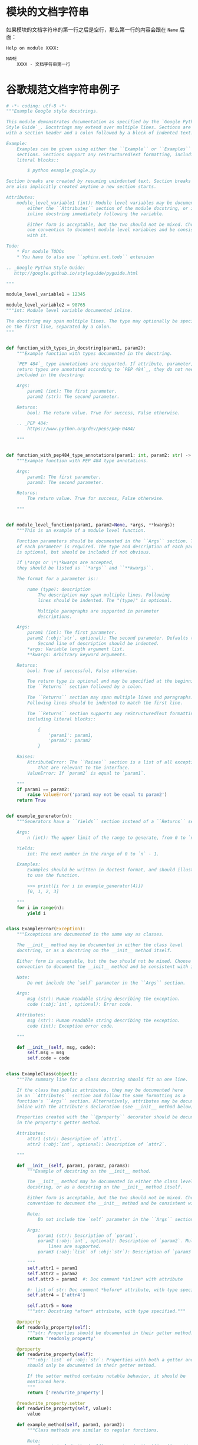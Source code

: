 * 模块的文档字符串
  如果模块的文档字符串的第一行之后是空行，那么第一行的内容会跟在 ~Name~ 后面：
  #+BEGIN_SRC python
    Help on module XXXX:

    NAME
        XXXX - 文档字符串第一行
  #+END_SRC

* 谷歌规范文档字符串例子
  #+BEGIN_SRC python
    # -*- coding: utf-8 -*-
    """Example Google style docstrings.

    This module demonstrates documentation as specified by the `Google Python
    Style Guide`_. Docstrings may extend over multiple lines. Sections are created
    with a section header and a colon followed by a block of indented text.

    Example:
        Examples can be given using either the ``Example`` or ``Examples``
        sections. Sections support any reStructuredText formatting, including
        literal blocks::

            $ python example_google.py

    Section breaks are created by resuming unindented text. Section breaks
    are also implicitly created anytime a new section starts.

    Attributes:
        module_level_variable1 (int): Module level variables may be documented in
            either the ``Attributes`` section of the module docstring, or in an
            inline docstring immediately following the variable.

            Either form is acceptable, but the two should not be mixed. Choose
            one convention to document module level variables and be consistent
            with it.

    Todo:
        * For module TODOs
        * You have to also use ``sphinx.ext.todo`` extension

    .. _Google Python Style Guide:
       http://google.github.io/styleguide/pyguide.html

    """

    module_level_variable1 = 12345

    module_level_variable2 = 98765
    """int: Module level variable documented inline.

    The docstring may span multiple lines. The type may optionally be specified
    on the first line, separated by a colon.
    """


    def function_with_types_in_docstring(param1, param2):
        """Example function with types documented in the docstring.

        `PEP 484`_ type annotations are supported. If attribute, parameter, and
        return types are annotated according to `PEP 484`_, they do not need to be
        included in the docstring:

        Args:
            param1 (int): The first parameter.
            param2 (str): The second parameter.

        Returns:
            bool: The return value. True for success, False otherwise.

        .. _PEP 484:
            https://www.python.org/dev/peps/pep-0484/

        """


    def function_with_pep484_type_annotations(param1: int, param2: str) -> bool:
        """Example function with PEP 484 type annotations.

        Args:
            param1: The first parameter.
            param2: The second parameter.

        Returns:
            The return value. True for success, False otherwise.

        """


    def module_level_function(param1, param2=None, *args, **kwargs):
        """This is an example of a module level function.

        Function parameters should be documented in the ``Args`` section. The name
        of each parameter is required. The type and description of each parameter
        is optional, but should be included if not obvious.

        If \*args or \*\*kwargs are accepted,
        they should be listed as ``*args`` and ``**kwargs``.

        The format for a parameter is::

            name (type): description
                The description may span multiple lines. Following
                lines should be indented. The "(type)" is optional.

                Multiple paragraphs are supported in parameter
                descriptions.

        Args:
            param1 (int): The first parameter.
            param2 (:obj:`str`, optional): The second parameter. Defaults to None.
                Second line of description should be indented.
            *args: Variable length argument list.
            **kwargs: Arbitrary keyword arguments.

        Returns:
            bool: True if successful, False otherwise.

            The return type is optional and may be specified at the beginning of
            the ``Returns`` section followed by a colon.

            The ``Returns`` section may span multiple lines and paragraphs.
            Following lines should be indented to match the first line.

            The ``Returns`` section supports any reStructuredText formatting,
            including literal blocks::

                {
                    'param1': param1,
                    'param2': param2
                }

        Raises:
            AttributeError: The ``Raises`` section is a list of all exceptions
                that are relevant to the interface.
            ValueError: If `param2` is equal to `param1`.

        """
        if param1 == param2:
            raise ValueError('param1 may not be equal to param2')
        return True


    def example_generator(n):
        """Generators have a ``Yields`` section instead of a ``Returns`` section.

        Args:
            n (int): The upper limit of the range to generate, from 0 to `n` - 1.

        Yields:
            int: The next number in the range of 0 to `n` - 1.

        Examples:
            Examples should be written in doctest format, and should illustrate how
            to use the function.

            >>> print([i for i in example_generator(4)])
            [0, 1, 2, 3]

        """
        for i in range(n):
            yield i


    class ExampleError(Exception):
        """Exceptions are documented in the same way as classes.

        The __init__ method may be documented in either the class level
        docstring, or as a docstring on the __init__ method itself.

        Either form is acceptable, but the two should not be mixed. Choose one
        convention to document the __init__ method and be consistent with it.

        Note:
            Do not include the `self` parameter in the ``Args`` section.

        Args:
            msg (str): Human readable string describing the exception.
            code (:obj:`int`, optional): Error code.

        Attributes:
            msg (str): Human readable string describing the exception.
            code (int): Exception error code.

        """

        def __init__(self, msg, code):
            self.msg = msg
            self.code = code


    class ExampleClass(object):
        """The summary line for a class docstring should fit on one line.

        If the class has public attributes, they may be documented here
        in an ``Attributes`` section and follow the same formatting as a
        function's ``Args`` section. Alternatively, attributes may be documented
        inline with the attribute's declaration (see __init__ method below).

        Properties created with the ``@property`` decorator should be documented
        in the property's getter method.

        Attributes:
            attr1 (str): Description of `attr1`.
            attr2 (:obj:`int`, optional): Description of `attr2`.

        """

        def __init__(self, param1, param2, param3):
            """Example of docstring on the __init__ method.

            The __init__ method may be documented in either the class level
            docstring, or as a docstring on the __init__ method itself.

            Either form is acceptable, but the two should not be mixed. Choose one
            convention to document the __init__ method and be consistent with it.

            Note:
                Do not include the `self` parameter in the ``Args`` section.

            Args:
                param1 (str): Description of `param1`.
                param2 (:obj:`int`, optional): Description of `param2`. Multiple
                    lines are supported.
                param3 (:obj:`list` of :obj:`str`): Description of `param3`.

            """
            self.attr1 = param1
            self.attr2 = param2
            self.attr3 = param3  #: Doc comment *inline* with attribute

            #: list of str: Doc comment *before* attribute, with type specified
            self.attr4 = ['attr4']

            self.attr5 = None
            """str: Docstring *after* attribute, with type specified."""

        @property
        def readonly_property(self):
            """str: Properties should be documented in their getter method."""
            return 'readonly_property'

        @property
        def readwrite_property(self):
            """:obj:`list` of :obj:`str`: Properties with both a getter and setter
            should only be documented in their getter method.

            If the setter method contains notable behavior, it should be
            mentioned here.
            """
            return ['readwrite_property']

        @readwrite_property.setter
        def readwrite_property(self, value):
            value

        def example_method(self, param1, param2):
            """Class methods are similar to regular functions.

            Note:
                Do not include the `self` parameter in the ``Args`` section.

            Args:
                param1: The first parameter.
                param2: The second parameter.

            Returns:
                True if successful, False otherwise.

            """
            return True

        def __special__(self):
            """By default special members with docstrings are not included.

            Special members are any methods or attributes that start with and
            end with a double underscore. Any special member with a docstring
            will be included in the output, if
            ``napoleon_include_special_with_doc`` is set to True.

            This behavior can be enabled by changing the following setting in
            Sphinx's conf.py::

                napoleon_include_special_with_doc = True

            """
            pass

        def __special_without_docstring__(self):
            pass

        def _private(self):
            """By default private members are not included.

            Private members are any methods or attributes that start with an
            underscore and are *not* special. By default they are not included
            in the output.

            This behavior can be changed such that private members *are* included
            by changing the following setting in Sphinx's conf.py::

                napoleon_include_private_with_doc = True

            """
            pass

        def _private_without_docstring(self):
            pass
  #+END_SRC
